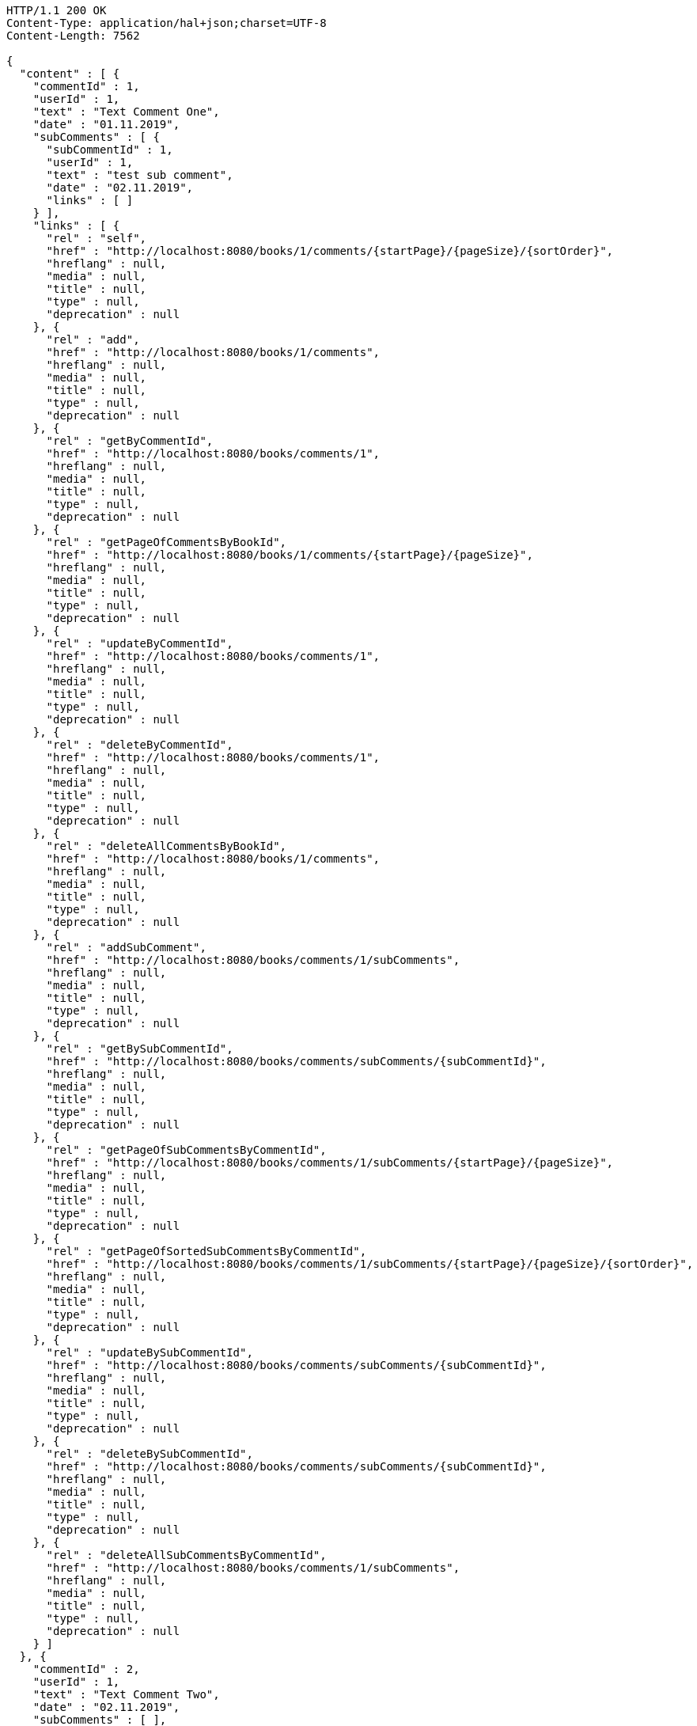 [source,http,options="nowrap"]
----
HTTP/1.1 200 OK
Content-Type: application/hal+json;charset=UTF-8
Content-Length: 7562

{
  "content" : [ {
    "commentId" : 1,
    "userId" : 1,
    "text" : "Text Comment One",
    "date" : "01.11.2019",
    "subComments" : [ {
      "subCommentId" : 1,
      "userId" : 1,
      "text" : "test sub comment",
      "date" : "02.11.2019",
      "links" : [ ]
    } ],
    "links" : [ {
      "rel" : "self",
      "href" : "http://localhost:8080/books/1/comments/{startPage}/{pageSize}/{sortOrder}",
      "hreflang" : null,
      "media" : null,
      "title" : null,
      "type" : null,
      "deprecation" : null
    }, {
      "rel" : "add",
      "href" : "http://localhost:8080/books/1/comments",
      "hreflang" : null,
      "media" : null,
      "title" : null,
      "type" : null,
      "deprecation" : null
    }, {
      "rel" : "getByCommentId",
      "href" : "http://localhost:8080/books/comments/1",
      "hreflang" : null,
      "media" : null,
      "title" : null,
      "type" : null,
      "deprecation" : null
    }, {
      "rel" : "getPageOfCommentsByBookId",
      "href" : "http://localhost:8080/books/1/comments/{startPage}/{pageSize}",
      "hreflang" : null,
      "media" : null,
      "title" : null,
      "type" : null,
      "deprecation" : null
    }, {
      "rel" : "updateByCommentId",
      "href" : "http://localhost:8080/books/comments/1",
      "hreflang" : null,
      "media" : null,
      "title" : null,
      "type" : null,
      "deprecation" : null
    }, {
      "rel" : "deleteByCommentId",
      "href" : "http://localhost:8080/books/comments/1",
      "hreflang" : null,
      "media" : null,
      "title" : null,
      "type" : null,
      "deprecation" : null
    }, {
      "rel" : "deleteAllCommentsByBookId",
      "href" : "http://localhost:8080/books/1/comments",
      "hreflang" : null,
      "media" : null,
      "title" : null,
      "type" : null,
      "deprecation" : null
    }, {
      "rel" : "addSubComment",
      "href" : "http://localhost:8080/books/comments/1/subComments",
      "hreflang" : null,
      "media" : null,
      "title" : null,
      "type" : null,
      "deprecation" : null
    }, {
      "rel" : "getBySubCommentId",
      "href" : "http://localhost:8080/books/comments/subComments/{subCommentId}",
      "hreflang" : null,
      "media" : null,
      "title" : null,
      "type" : null,
      "deprecation" : null
    }, {
      "rel" : "getPageOfSubCommentsByCommentId",
      "href" : "http://localhost:8080/books/comments/1/subComments/{startPage}/{pageSize}",
      "hreflang" : null,
      "media" : null,
      "title" : null,
      "type" : null,
      "deprecation" : null
    }, {
      "rel" : "getPageOfSortedSubCommentsByCommentId",
      "href" : "http://localhost:8080/books/comments/1/subComments/{startPage}/{pageSize}/{sortOrder}",
      "hreflang" : null,
      "media" : null,
      "title" : null,
      "type" : null,
      "deprecation" : null
    }, {
      "rel" : "updateBySubCommentId",
      "href" : "http://localhost:8080/books/comments/subComments/{subCommentId}",
      "hreflang" : null,
      "media" : null,
      "title" : null,
      "type" : null,
      "deprecation" : null
    }, {
      "rel" : "deleteBySubCommentId",
      "href" : "http://localhost:8080/books/comments/subComments/{subCommentId}",
      "hreflang" : null,
      "media" : null,
      "title" : null,
      "type" : null,
      "deprecation" : null
    }, {
      "rel" : "deleteAllSubCommentsByCommentId",
      "href" : "http://localhost:8080/books/comments/1/subComments",
      "hreflang" : null,
      "media" : null,
      "title" : null,
      "type" : null,
      "deprecation" : null
    } ]
  }, {
    "commentId" : 2,
    "userId" : 1,
    "text" : "Text Comment Two",
    "date" : "02.11.2019",
    "subComments" : [ ],
    "links" : [ {
      "rel" : "self",
      "href" : "http://localhost:8080/books/1/comments/{startPage}/{pageSize}/{sortOrder}",
      "hreflang" : null,
      "media" : null,
      "title" : null,
      "type" : null,
      "deprecation" : null
    }, {
      "rel" : "add",
      "href" : "http://localhost:8080/books/1/comments",
      "hreflang" : null,
      "media" : null,
      "title" : null,
      "type" : null,
      "deprecation" : null
    }, {
      "rel" : "getByCommentId",
      "href" : "http://localhost:8080/books/comments/2",
      "hreflang" : null,
      "media" : null,
      "title" : null,
      "type" : null,
      "deprecation" : null
    }, {
      "rel" : "getPageOfCommentsByBookId",
      "href" : "http://localhost:8080/books/1/comments/{startPage}/{pageSize}",
      "hreflang" : null,
      "media" : null,
      "title" : null,
      "type" : null,
      "deprecation" : null
    }, {
      "rel" : "updateByCommentId",
      "href" : "http://localhost:8080/books/comments/2",
      "hreflang" : null,
      "media" : null,
      "title" : null,
      "type" : null,
      "deprecation" : null
    }, {
      "rel" : "deleteByCommentId",
      "href" : "http://localhost:8080/books/comments/2",
      "hreflang" : null,
      "media" : null,
      "title" : null,
      "type" : null,
      "deprecation" : null
    }, {
      "rel" : "deleteAllCommentsByBookId",
      "href" : "http://localhost:8080/books/1/comments",
      "hreflang" : null,
      "media" : null,
      "title" : null,
      "type" : null,
      "deprecation" : null
    }, {
      "rel" : "addSubComment",
      "href" : "http://localhost:8080/books/comments/2/subComments",
      "hreflang" : null,
      "media" : null,
      "title" : null,
      "type" : null,
      "deprecation" : null
    }, {
      "rel" : "getBySubCommentId",
      "href" : "http://localhost:8080/books/comments/subComments/{subCommentId}",
      "hreflang" : null,
      "media" : null,
      "title" : null,
      "type" : null,
      "deprecation" : null
    }, {
      "rel" : "getPageOfSubCommentsByCommentId",
      "href" : "http://localhost:8080/books/comments/2/subComments/{startPage}/{pageSize}",
      "hreflang" : null,
      "media" : null,
      "title" : null,
      "type" : null,
      "deprecation" : null
    }, {
      "rel" : "getPageOfSortedSubCommentsByCommentId",
      "href" : "http://localhost:8080/books/comments/2/subComments/{startPage}/{pageSize}/{sortOrder}",
      "hreflang" : null,
      "media" : null,
      "title" : null,
      "type" : null,
      "deprecation" : null
    }, {
      "rel" : "updateBySubCommentId",
      "href" : "http://localhost:8080/books/comments/subComments/{subCommentId}",
      "hreflang" : null,
      "media" : null,
      "title" : null,
      "type" : null,
      "deprecation" : null
    }, {
      "rel" : "deleteBySubCommentId",
      "href" : "http://localhost:8080/books/comments/subComments/{subCommentId}",
      "hreflang" : null,
      "media" : null,
      "title" : null,
      "type" : null,
      "deprecation" : null
    }, {
      "rel" : "deleteAllSubCommentsByCommentId",
      "href" : "http://localhost:8080/books/comments/2/subComments",
      "hreflang" : null,
      "media" : null,
      "title" : null,
      "type" : null,
      "deprecation" : null
    } ]
  } ],
  "pageable" : {
    "sort" : {
      "sorted" : true,
      "unsorted" : false,
      "empty" : false
    },
    "pageSize" : 2,
    "pageNumber" : 0,
    "offset" : 0,
    "paged" : true,
    "unpaged" : false
  },
  "last" : false,
  "totalPages" : 2,
  "totalElements" : 3,
  "first" : true,
  "sort" : {
    "sorted" : true,
    "unsorted" : false,
    "empty" : false
  },
  "numberOfElements" : 2,
  "size" : 2,
  "number" : 0,
  "empty" : false
}
----